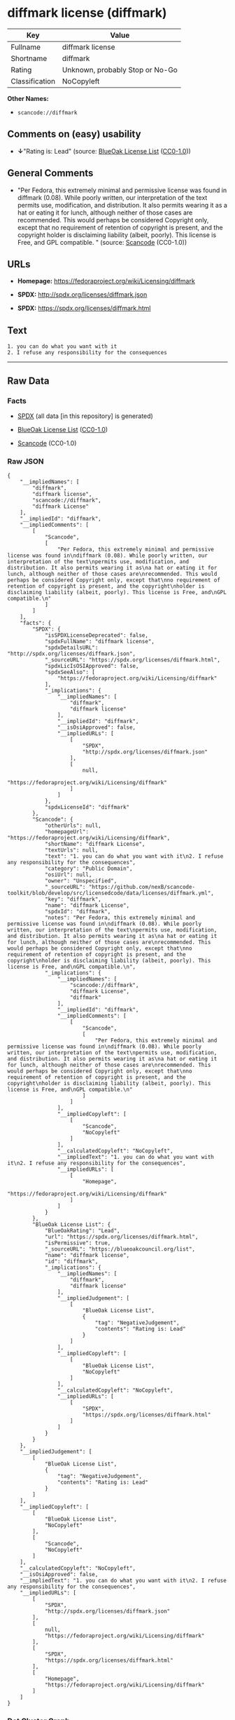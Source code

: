* diffmark license (diffmark)

| Key              | Value                             |
|------------------+-----------------------------------|
| Fullname         | diffmark license                  |
| Shortname        | diffmark                          |
| Rating           | Unknown, probably Stop or No-Go   |
| Classification   | NoCopyleft                        |

*Other Names:*

- =scancode://diffmark=

** Comments on (easy) usability

- *↓*"Rating is: Lead" (source:
  [[https://blueoakcouncil.org/list][BlueOak License List]]
  ([[https://raw.githubusercontent.com/blueoakcouncil/blue-oak-list-npm-package/master/LICENSE][CC0-1.0]]))

** General Comments

- "Per Fedora, this extremely minimal and permissive license was found
  in diffmark (0.08). While poorly written, our interpretation of the
  text permits use, modification, and distribution. It also permits
  wearing it as a hat or eating it for lunch, although neither of those
  cases are recommended. This would perhaps be considered Copyright
  only, except that no requirement of retention of copyright is present,
  and the copyright holder is disclaiming liability (albeit, poorly).
  This license is Free, and GPL compatible. " (source:
  [[https://github.com/nexB/scancode-toolkit/blob/develop/src/licensedcode/data/licenses/diffmark.yml][Scancode]]
  (CC0-1.0))

** URLs

- *Homepage:* https://fedoraproject.org/wiki/Licensing/diffmark

- *SPDX:* http://spdx.org/licenses/diffmark.json

- *SPDX:* https://spdx.org/licenses/diffmark.html

** Text

#+BEGIN_EXAMPLE
  1. you can do what you want with it
  2. I refuse any responsibility for the consequences
#+END_EXAMPLE

--------------

** Raw Data

*** Facts

- [[https://spdx.org/licenses/diffmark.html][SPDX]] (all data [in this
  repository] is generated)

- [[https://blueoakcouncil.org/list][BlueOak License List]]
  ([[https://raw.githubusercontent.com/blueoakcouncil/blue-oak-list-npm-package/master/LICENSE][CC0-1.0]])

- [[https://github.com/nexB/scancode-toolkit/blob/develop/src/licensedcode/data/licenses/diffmark.yml][Scancode]]
  (CC0-1.0)

*** Raw JSON

#+BEGIN_EXAMPLE
  {
      "__impliedNames": [
          "diffmark",
          "diffmark license",
          "scancode://diffmark",
          "diffmark License"
      ],
      "__impliedId": "diffmark",
      "__impliedComments": [
          [
              "Scancode",
              [
                  "Per Fedora, this extremely minimal and permissive license was found in\ndiffmark (0.08). While poorly written, our interpretation of the text\npermits use, modification, and distribution. It also permits wearing it as\na hat or eating it for lunch, although neither of those cases are\nrecommended. This would perhaps be considered Copyright only, except that\nno requirement of retention of copyright is present, and the copyright\nholder is disclaiming liability (albeit, poorly). This license is Free, and\nGPL compatible.\n"
              ]
          ]
      ],
      "facts": {
          "SPDX": {
              "isSPDXLicenseDeprecated": false,
              "spdxFullName": "diffmark license",
              "spdxDetailsURL": "http://spdx.org/licenses/diffmark.json",
              "_sourceURL": "https://spdx.org/licenses/diffmark.html",
              "spdxLicIsOSIApproved": false,
              "spdxSeeAlso": [
                  "https://fedoraproject.org/wiki/Licensing/diffmark"
              ],
              "_implications": {
                  "__impliedNames": [
                      "diffmark",
                      "diffmark license"
                  ],
                  "__impliedId": "diffmark",
                  "__isOsiApproved": false,
                  "__impliedURLs": [
                      [
                          "SPDX",
                          "http://spdx.org/licenses/diffmark.json"
                      ],
                      [
                          null,
                          "https://fedoraproject.org/wiki/Licensing/diffmark"
                      ]
                  ]
              },
              "spdxLicenseId": "diffmark"
          },
          "Scancode": {
              "otherUrls": null,
              "homepageUrl": "https://fedoraproject.org/wiki/Licensing/diffmark",
              "shortName": "diffmark License",
              "textUrls": null,
              "text": "1. you can do what you want with it\n2. I refuse any responsibility for the consequences",
              "category": "Public Domain",
              "osiUrl": null,
              "owner": "Unspecified",
              "_sourceURL": "https://github.com/nexB/scancode-toolkit/blob/develop/src/licensedcode/data/licenses/diffmark.yml",
              "key": "diffmark",
              "name": "diffmark License",
              "spdxId": "diffmark",
              "notes": "Per Fedora, this extremely minimal and permissive license was found in\ndiffmark (0.08). While poorly written, our interpretation of the text\npermits use, modification, and distribution. It also permits wearing it as\na hat or eating it for lunch, although neither of those cases are\nrecommended. This would perhaps be considered Copyright only, except that\nno requirement of retention of copyright is present, and the copyright\nholder is disclaiming liability (albeit, poorly). This license is Free, and\nGPL compatible.\n",
              "_implications": {
                  "__impliedNames": [
                      "scancode://diffmark",
                      "diffmark License",
                      "diffmark"
                  ],
                  "__impliedId": "diffmark",
                  "__impliedComments": [
                      [
                          "Scancode",
                          [
                              "Per Fedora, this extremely minimal and permissive license was found in\ndiffmark (0.08). While poorly written, our interpretation of the text\npermits use, modification, and distribution. It also permits wearing it as\na hat or eating it for lunch, although neither of those cases are\nrecommended. This would perhaps be considered Copyright only, except that\nno requirement of retention of copyright is present, and the copyright\nholder is disclaiming liability (albeit, poorly). This license is Free, and\nGPL compatible.\n"
                          ]
                      ]
                  ],
                  "__impliedCopyleft": [
                      [
                          "Scancode",
                          "NoCopyleft"
                      ]
                  ],
                  "__calculatedCopyleft": "NoCopyleft",
                  "__impliedText": "1. you can do what you want with it\n2. I refuse any responsibility for the consequences",
                  "__impliedURLs": [
                      [
                          "Homepage",
                          "https://fedoraproject.org/wiki/Licensing/diffmark"
                      ]
                  ]
              }
          },
          "BlueOak License List": {
              "BlueOakRating": "Lead",
              "url": "https://spdx.org/licenses/diffmark.html",
              "isPermissive": true,
              "_sourceURL": "https://blueoakcouncil.org/list",
              "name": "diffmark license",
              "id": "diffmark",
              "_implications": {
                  "__impliedNames": [
                      "diffmark",
                      "diffmark license"
                  ],
                  "__impliedJudgement": [
                      [
                          "BlueOak License List",
                          {
                              "tag": "NegativeJudgement",
                              "contents": "Rating is: Lead"
                          }
                      ]
                  ],
                  "__impliedCopyleft": [
                      [
                          "BlueOak License List",
                          "NoCopyleft"
                      ]
                  ],
                  "__calculatedCopyleft": "NoCopyleft",
                  "__impliedURLs": [
                      [
                          "SPDX",
                          "https://spdx.org/licenses/diffmark.html"
                      ]
                  ]
              }
          }
      },
      "__impliedJudgement": [
          [
              "BlueOak License List",
              {
                  "tag": "NegativeJudgement",
                  "contents": "Rating is: Lead"
              }
          ]
      ],
      "__impliedCopyleft": [
          [
              "BlueOak License List",
              "NoCopyleft"
          ],
          [
              "Scancode",
              "NoCopyleft"
          ]
      ],
      "__calculatedCopyleft": "NoCopyleft",
      "__isOsiApproved": false,
      "__impliedText": "1. you can do what you want with it\n2. I refuse any responsibility for the consequences",
      "__impliedURLs": [
          [
              "SPDX",
              "http://spdx.org/licenses/diffmark.json"
          ],
          [
              null,
              "https://fedoraproject.org/wiki/Licensing/diffmark"
          ],
          [
              "SPDX",
              "https://spdx.org/licenses/diffmark.html"
          ],
          [
              "Homepage",
              "https://fedoraproject.org/wiki/Licensing/diffmark"
          ]
      ]
  }
#+END_EXAMPLE

*** Dot Cluster Graph

[[../dot/diffmark.svg]]